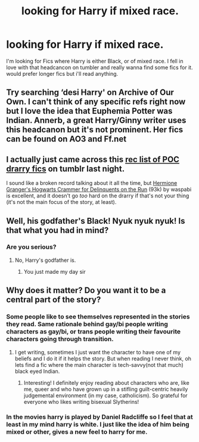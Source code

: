 #+TITLE: looking for Harry if mixed race.

* looking for Harry if mixed race.
:PROPERTIES:
:Author: Arcex
:Score: 0
:DateUnix: 1527557827.0
:DateShort: 2018-May-29
:FlairText: Request
:END:
I'm looking for Fics where Harry is either Black, or of mixed race. I fell in love with that headcancon on tumbler and really wanna find some fics for it. would prefer longer fics but i'll read anything.


** Try searching ‘desi Harry' on Archive of Our Own. I can't think of any specific refs right now but I love the idea that Euphemia Potter was Indian. Annerb, a great Harry/Ginny writer uses this headcanon but it's not prominent. Her fics can be found on AO3 and Ff.net
:PROPERTIES:
:Author: Whapples
:Score: 5
:DateUnix: 1527566470.0
:DateShort: 2018-May-29
:END:


** I actually just came across this [[https://mxlfoydraco.tumblr.com/post/160510522128/i-understand-youre-not-taking-fic-requests-at-the][rec list of POC drarry fics]] on tumblr last night.

I sound like a broken record talking about it all the time, but [[https://archiveofourown.org/works/7331278/chapters/16653022][Hermione Granger's Hogwarts Crammer for Delinquents on the Run]] (93k) by waspabi is excellent, and it doesn't go /too/ hard on the drarry if that's not your thing (it's not the main focus of the story, at least).
:PROPERTIES:
:Author: phorne
:Score: 4
:DateUnix: 1527593403.0
:DateShort: 2018-May-29
:END:


** Well, his godfather's Black! Nyuk nyuk nyuk! Is that what you had in mind?
:PROPERTIES:
:Author: MolochDhalgren
:Score: 7
:DateUnix: 1527572904.0
:DateShort: 2018-May-29
:END:

*** Are you serious?
:PROPERTIES:
:Author: Arcex
:Score: 4
:DateUnix: 1527595885.0
:DateShort: 2018-May-29
:END:

**** No, Harry's godfather is.
:PROPERTIES:
:Author: SurbhitSrivastava
:Score: 13
:DateUnix: 1527596019.0
:DateShort: 2018-May-29
:END:

***** You just made my day sir
:PROPERTIES:
:Author: CloakedDarkness
:Score: 3
:DateUnix: 1527614034.0
:DateShort: 2018-May-29
:END:


** Why does it matter? Do you want it to be a central part of the story?
:PROPERTIES:
:Author: SurbhitSrivastava
:Score: 10
:DateUnix: 1527563895.0
:DateShort: 2018-May-29
:END:

*** Some people like to see themselves represented in the stories they read. Same rationale behind gay/bi people writing characters as gay/bi, or trans people writing their favourite characters going through transition.
:PROPERTIES:
:Author: phorne
:Score: 9
:DateUnix: 1527593091.0
:DateShort: 2018-May-29
:END:

**** I get writing, sometimes I just want the character to have one of my beliefs and I do it if it helps the story. But when reading I never think, oh lets find a fic where the main character is tech-savvy(not that much) black eyed Indian.
:PROPERTIES:
:Author: SurbhitSrivastava
:Score: 3
:DateUnix: 1527593454.0
:DateShort: 2018-May-29
:END:

***** Interesting! I definitely enjoy reading about characters who are, like me, queer and who have grown up in a stifling guilt-centric heavily judgemental environment (in my case, catholicism). So grateful for everyone who likes writing bisexual Slytherins!
:PROPERTIES:
:Author: phorne
:Score: 4
:DateUnix: 1527593707.0
:DateShort: 2018-May-29
:END:


*** In the movies harry is played by Daniel Radcliffe so I feel that at least in my mind harry is white. I just like the idea of him being mixed or other, gives a new feel to harry for me.
:PROPERTIES:
:Author: Arcex
:Score: 2
:DateUnix: 1527595848.0
:DateShort: 2018-May-29
:END:

